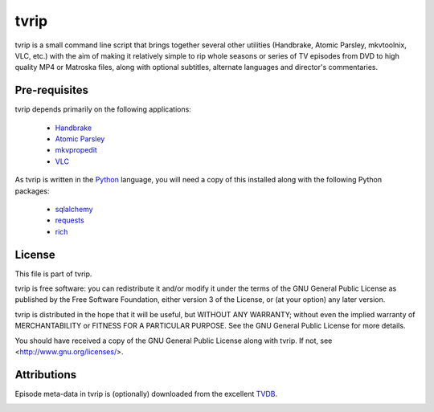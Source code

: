 .. -*- rst -*-

=====
tvrip
=====

tvrip is a small command line script that brings together several other
utilities (Handbrake, Atomic Parsley, mkvtoolnix, VLC, etc.) with the aim of
making it relatively simple to rip whole seasons or series of TV episodes from
DVD to high quality MP4 or Matroska files, along with optional subtitles,
alternate languages and director's commentaries.


Pre-requisites
==============

tvrip depends primarily on the following applications:

 * `Handbrake`_

 * `Atomic Parsley`_

 * `mkvpropedit`_

 * `VLC`_

As tvrip is written in the `Python`_ language, you will need a copy of this
installed along with the following Python packages:

 * `sqlalchemy`_

 * `requests`_

 * `rich`_


License
=======

This file is part of tvrip.

tvrip is free software: you can redistribute it and/or modify it under the
terms of the GNU General Public License as published by the Free Software
Foundation, either version 3 of the License, or (at your option) any later
version.

tvrip is distributed in the hope that it will be useful, but WITHOUT ANY
WARRANTY; without even the implied warranty of MERCHANTABILITY or FITNESS FOR
A PARTICULAR PURPOSE.  See the GNU General Public License for more details.

You should have received a copy of the GNU General Public License along with
tvrip.  If not, see <http://www.gnu.org/licenses/>.


Attributions
============

Episode meta-data in tvrip is (optionally) downloaded from the excellent
`TVDB`_.

.. image:: docs/images/the-tvdb.png
    :align: center
    :width: 200px
    :alt: The TVDB's logo


.. _Python: http://www.python.org/
.. _HandBrake: http://handbrake.fr/
.. _Atomic Parsley: http://atomicparsley.sourceforge.net/
.. _mkvpropedit: https://mkvtoolnix.download/
.. _VLC: https://www.videolan.org/
.. _sqlalchemy: http://www.sqlalchemy.org/
.. _requests: https://requests.readthedocs.io/
.. _rich: https://rich.readthedocs.io/
.. _TVDB: https://thetvdb.com/
